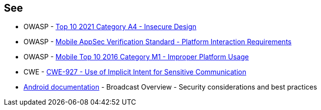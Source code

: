 == See
* OWASP - https://owasp.org/Top10/A04_2021-Insecure_Design/[Top 10 2021 Category A4 - Insecure Design]
* OWASP - https://mobile-security.gitbook.io/masvs/security-requirements/0x11-v6-interaction_with_the_environment[Mobile AppSec Verification Standard - Platform Interaction Requirements]
* OWASP - https://owasp.org/www-project-mobile-top-10/2016-risks/m1-improper-platform-usage[Mobile Top 10 2016 Category M1 - Improper Platform Usage]
* CWE - https://cwe.mitre.org/data/definitions/927[CWE-927 - Use of Implicit Intent for Sensitive Communication]
* https://developer.android.com/guide/components/broadcasts.html#restricting_broadcasts_with_permissions[Android documentation] - Broadcast Overview - Security considerations and best practices